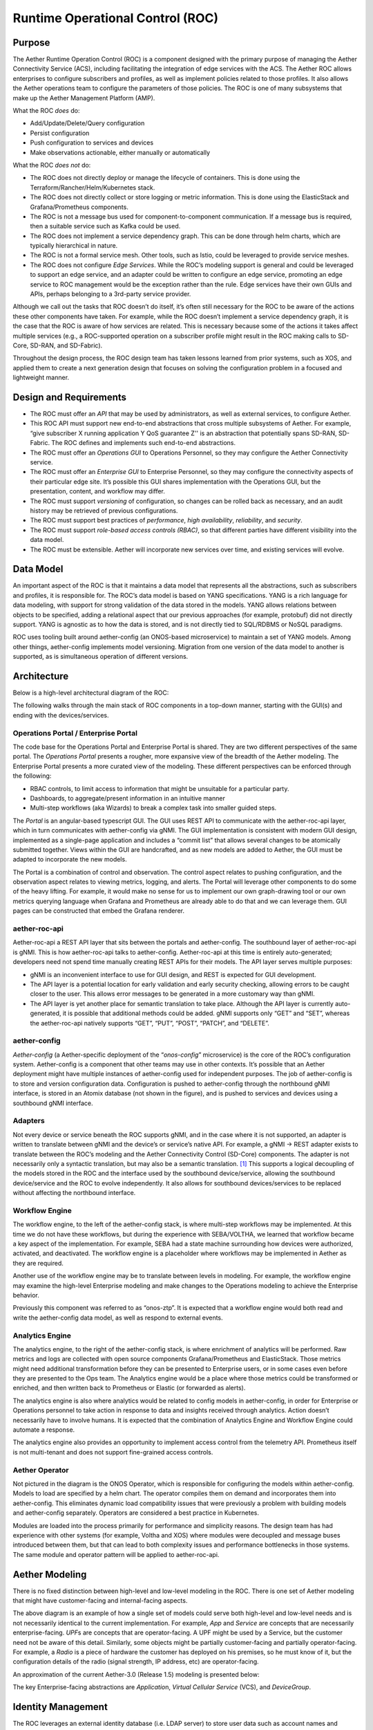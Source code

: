 ..
   SPDX-FileCopyrightText: © 2020 Open Networking Foundation <support@opennetworking.org>
   SPDX-License-Identifier: Apache-2.0

Runtime Operational Control (ROC)
=================================

Purpose
-------

The Aether Runtime Operation Control (ROC) is a component designed with the primary purpose of managing the
Aether Connectivity Service (ACS), including facilitating the integration of edge services with the ACS.
The Aether ROC allows enterprises to configure subscribers and profiles, as well as implement policies related
to those profiles. It also allows the Aether operations team to configure the parameters of those policies.
The ROC is one of many subsystems that make up the Aether Management Platform (AMP).

What the ROC *does* do:

-  Add/Update/Delete/Query configuration

-  Persist configuration

-  Push configuration to services and devices

-  Make observations actionable, either manually or automatically

What the ROC *does not* do:

-  The ROC does not directly deploy or manage the lifecycle of containers.
   This is done using the Terraform/Rancher/Helm/Kubernetes stack.

-  The ROC does not directly collect or store logging or metric information.
   This is done using the ElasticStack and Grafana/Prometheus components.

-  The ROC is not a message bus used for component-to-component communication.
   If a message bus is required, then a suitable service such as Kafka could be used.

-  The ROC does not implement a service dependency graph.
   This can be done through helm charts, which are typically hierarchical in nature.

-  The ROC is not a formal service mesh.
   Other tools, such as Istio, could be leveraged to provide service meshes.

-  The ROC does not configure *Edge Services*.
   While the ROC’s modeling support is general and could be leveraged to support an edge service, and an
   adapter could be written to configure an edge service, promoting an edge service to ROC management would
   be the exception rather than the rule. Edge services have their own GUIs and APIs, perhaps belonging to
   a 3rd-party service provider.

Although we call out the tasks that ROC doesn’t do itself, it’s often still necessary for the ROC to be aware
of the actions these other components have taken.
For example, while the ROC doesn’t implement a service dependency graph, it is the case that the ROC is aware
of how services are related. This is necessary because some of the actions it takes affect multiple services
(e.g., a ROC-supported operation on a subscriber profile might result in the ROC making calls to SD-Core,
SD-RAN, and SD-Fabric).

Throughout the design process, the ROC design team has taken lessons learned from prior systems, such as XOS,
and applied them to create a next generation design that focuses on solving the configuration problem in a
focused and lightweight manner.

Design and Requirements
-----------------------

-  The ROC must offer an *API* that may be used by administrators, as well as external services, to configure
   Aether.

-  This ROC API must support new end-to-end abstractions that cross multiple subsystems of Aether.
   For example, “give subscriber X running application Y QoS guarantee Z'' is an abstraction that potentially
   spans SD-RAN, SD-Fabric.
   The ROC defines and implements such end-to-end abstractions.

-  The ROC must offer an *Operations GUI* to Operations Personnel, so they may configure the Aether Connectivity
   service.

-  The ROC must offer an *Enterprise GUI* to Enterprise Personnel, so they may configure the connectivity aspects
   of their particular edge site.
   It’s possible this GUI shares implementation with the Operations GUI, but the presentation, content, and
   workflow may differ.

-  The ROC must support *versioning* of configuration, so changes can be rolled back as necessary, and an audit
   history may be retrieved of previous configurations.

-  The ROC must support best practices of *performance*, *high availability*, *reliability*, and *security*.

-  The ROC must support *role-based access controls (RBAC)*, so that different parties have different visibility
   into the data model.

-  The ROC must be extensible.
   Aether will incorporate new services over time, and existing services will evolve.

Data Model
----------

An important aspect of the ROC is that it maintains a data model that represents all the abstractions, such as
subscribers and profiles, it is responsible for.
The ROC’s data model is based on YANG specifications.
YANG is a rich language for data modeling, with support for strong validation of the data stored in the models.
YANG allows relations between objects to be specified, adding a relational aspect that our previous approaches
(for example, protobuf) did not directly support.
YANG is agnostic as to how the data is stored, and is not directly tied to SQL/RDBMS or NoSQL paradigms.

ROC uses tooling built around aether-config (an ONOS-based microservice) to maintain a set of YANG models.
Among other things, aether-config implements model versioning.
Migration from one version of the data model to another is supported, as is simultaneous operation of
different versions.

Architecture
------------

Below is a high-level architectural diagram of the ROC:

.. image:: images/aether-architecture.svg

The following walks through the main stack of ROC components in a top-down manner, starting with the GUI(s) and
ending with the devices/services.

Operations Portal / Enterprise Portal
"""""""""""""""""""""""""""""""""""""

The code base for the Operations Portal and Enterprise Portal is shared.
They are two different perspectives of the same portal.
The *Operations Portal* presents a rougher, more expansive view of the breadth of the Aether modeling.
The Enterprise Portal presents a more curated view of the modeling.
These different perspectives can be enforced through the following:

-  RBAC controls, to limit access to information that might be unsuitable for a particular party.

-  Dashboards, to aggregate/present information in an intuitive manner

-  Multi-step workflows (aka Wizards) to break a complex task into smaller guided steps.

The *Portal* is an angular-based typescript GUI.
The GUI uses REST API to communicate with the aether-roc-api layer, which in turn communicates with aether-config
via gNMI.
The GUI implementation is consistent with modern GUI design, implemented as a single-page application and includes
a “commit list” that allows several changes to be atomically submitted together.
Views within the GUI are handcrafted, and as new models are added to Aether, the GUI must be adapted to incorporate
the new models.

The Portal is a combination of control and observation.
The control aspect relates to pushing configuration, and the observation aspect relates to viewing metrics,
logging, and alerts.
The Portal will leverage other components to do some of the heavy lifting.
For example, it would make no sense for us to implement our own graph-drawing tool or our own metrics querying
language when Grafana and Prometheus are already able to do that and we can leverage them.
GUI pages can be constructed that embed the Grafana renderer.

aether-roc-api
""""""""""""""

Aether-roc-api a REST API layer that sits between the portals and aether-config.
The southbound layer of aether-roc-api is gNMI.
This is how aether-roc-api talks to aether-config.
Aether-roc-api at this time is entirely auto-generated; developers need not spend time manually creating REST APIs
for their models.
The API layer serves multiple purposes:

-  gNMI is an inconvenient interface to use for GUI design, and REST is expected for GUI development.

-  The API layer is a potential location for early validation and early security checking, allowing errors to be caught
   closer to the user.
   This allows error messages to be generated in a more customary way than gNMI.

-  The API layer is yet another place for semantic translation to take place.
   Although the API layer is currently auto-generated, it is possible that additional methods could be added.
   gNMI supports only “GET” and “SET”, whereas the aether-roc-api natively supports “GET”, “PUT”, “POST”, “PATCH”,
   and “DELETE”.

aether-config
"""""""""""""

*Aether-config* (a Aether-specific deployment of the “\ *onos-config*\ ” microservice) is the core of the ROC’s
configuration system.
Aether-config is a component that other teams may use in other contexts.
It’s possible that an Aether deployment might have multiple instances of aether-config used for independent purposes.
The job of aether-config is to store and version configuration data.
Configuration is pushed to aether-config through the northbound gNMI interface, is stored in an Atomix database
(not shown in the figure), and is pushed to services and devices using a southbound gNMI interface.

Adapters
""""""""

Not every device or service beneath the ROC supports gNMI, and in the case where it is not supported, an adapter is
written to translate between gNMI and the device’s or service’s native API.
For example, a gNMI → REST adapter exists to translate between the ROC’s modeling and the Aether Connectivity
Control (SD-Core) components. The adapter is not necessarily only a syntactic translation, but may also be a
semantic translation.
[1]_ This supports a logical decoupling of the models stored in the ROC and the interface used by the southbound
device/service, allowing the  southbound device/service and the ROC to evolve independently.
It also allows for southbound devices/services to be replaced without affecting the northbound interface.

Workflow Engine
"""""""""""""""

The workflow engine, to the left of the aether-config stack, is where multi-step workflows may be implemented.
At this time we do not have these workflows, but during the experience with SEBA/VOLTHA, we learned that workflow
became a key aspect of the implementation.
For example, SEBA had a state machine surrounding how devices were authorized, activated, and deactivated.
The workflow engine is a placeholder where workflows may be implemented in Aether as they are required.

Another use of the workflow engine may be to translate between levels in modeling.
For example, the workflow engine may examine the high-level Enterprise modeling and make changes to the Operations
modeling to achieve the Enterprise behavior.

Previously this component was referred to as “onos-ztp”.
It is expected that a workflow engine would both read and write the aether-config data model, as well as respond to
external events.

Analytics Engine
""""""""""""""""

The analytics engine, to the right of the aether-config stack, is where enrichment of analytics will be performed.
Raw metrics and logs are collected with open source components Grafana/Prometheus and ElasticStack.
Those metrics might need additional transformation before they can be presented to Enterprise users, or in some
cases even before they are presented to the Ops team.
The Analytics engine would be a place where those metrics could be transformed or enriched, and then written back
to Prometheus or Elastic (or forwarded as alerts).

The analytics engine is also where analytics would be related to config models in aether-config, in order for
Enterprise or Operations personnel to take action in response to data and insights received through analytics.
Action doesn’t necessarily have to involve humans.
It is expected that the combination of Analytics Engine and Workflow Engine could automate a response.

The analytics engine also provides an opportunity to implement access control from the telemetry API.
Prometheus itself is not multi-tenant and does not support fine-grained access controls.

Aether Operator
"""""""""""""""

Not pictured in the diagram is the ONOS Operator, which is responsible for configuring the models within
aether-config. Models to load are specified by a helm chart.
The operator compiles them on demand and incorporates them into aether-config.
This eliminates dynamic load compatibility issues that were previously a problem with building models and
aether-config separately. Operators are considered a best practice in Kubernetes.

Modules are loaded into the process primarily for performance and simplicity reasons.
The design team has had experience with other systems (for example, Voltha and XOS) where modules were decoupled
and message buses introduced between them, but that can lead to both complexity issues and performance bottlenecks
in those systems. The same module and operator pattern will be applied to aether-roc-api.

Aether Modeling
---------------

There is no fixed distinction between high-level and low-level modeling in the ROC.
There is one set of Aether modeling that might have customer-facing and internal-facing aspects.

.. image:: images/aether-highlevel.svg

The above diagram is an example of how a single set of models could serve both high-level and low-level needs and
is not necessarily identical to the current implementation.
For example, *App* and *Service* are concepts that are necessarily enterprise-facing.
*UPF*\ s are concepts that are operator-facing.
A UPF might be used by a Service, but the customer need not be aware of this detail.
Similarly, some objects might be partially customer-facing and partially operator-facing.
For example, a *Radio* is a piece of hardware the customer has deployed on his premises, so he must know of it, but
the configuration details of the radio (signal strength, IP address, etc) are operator-facing.

An approximation of the current Aether-3.0 (Release 1.5) modeling is presented below:

.. image:: images/aether-3.0-models.svg

The key Enterprise-facing abstractions are *Applicatio*\ n, *Virtual Cellular Service* (VCS), and *DeviceGroup*.

Identity Management
-------------------

The ROC leverages an external identity database (i.e.
LDAP server) to store user data such as account names and passwords for users who are able to log in to the ROC.
This LDAP server also has the capability to associate users with groups, for example adding ROC administrators to
ONFAetherAdmin would be a way to grant those people administrative privileges within the ROC.

An external authentication service (DEX) is used to authenticate the user, handling the mechanics of accepting the
password, validating it, and securely returning the group the user belongs to.
The group identifier is then used to grant access to resources within the ROC.

The ROC leverages Open Policy Agent (OPA) as a framework for writing access control policies.

Securing Machine-to-Machine Communications
------------------------------------------

gNMI naturally lends itself to mutual TLS for authentication, and that is the recommended way to secure
communications between components that speak gNMI.
For example, the communication between aether-config and its adapters uses gNMI and therefore uses mutual TLS.
Distributing certificates between components is a problem outside the scope of the ROC.
It’s assumed that another tool will be responsible for distribution, renewing certificates before they expire, etc.

For components that speak REST, HTTPS is used to secure the connection, and authentication can take place using
mechanisms within the HTTPS protocol (basic auth, tokens, etc).
Oath2 and OpenID Connect are leveraged as an authorization provider when using these REST APIs.

.. [1]
   Adaptors are an ad hoc approach to implementing the workflow engine,
   where they map models onto models, including the appropriate semantic
   translation. This is what we originally did in XOS, but we prefer a
   more structured approach for ROC.



